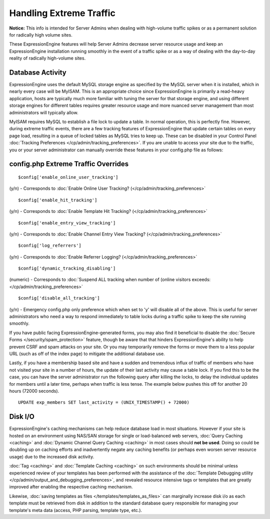 Handling Extreme Traffic
========================

**Notice:** This info is intended for Server Admins when dealing with
high-volume traffic spikes or as a permanent solution for radically high
volume sites.


These ExpressionEngine features will help Server Admins decrease server
resource usage and keep an ExpressionEngine installation running
smoothly in the event of a traffic spike or as a way of dealing with the
day-to-day reality of radically high-volume sites.

Database Activity
-----------------

ExpressionEngine uses the default MySQL storage engine as specified by
the MySQL server when it is installed, which in nearly every case will
be MyISAM. This is an appropriate choice since ExpressionEngine is
primarily a read-heavy application, hosts are typically much more
familiar with tuning the server for that storage engine, and using
different storage engines for different tables requires greater resource
usage and more nuanced server management than most administrators will
typically allow.

MyISAM requires MySQL to establish a file lock to update a table. In
normal operation, this is perfectly fine. However, during extreme
traffic events, there are a few tracking features of ExpressionEngine
that update certain tables on every page load, resulting in a queue of
locked tables as MySQL tries to keep up. These can be disabled in your
Control Panel :doc:`Tracking Preferences
</cp/admin/tracking_preferences>`. If you are unable to access your site
due to the traffic, you or your server administrator can manually
override these features in your config.php file as follows:

config.php Extreme Traffic Overrides
------------------------------------

::

	$config['enable_online_user_tracking']
	
(y/n) - Corresponds to :doc:`Enable Online User Tracking?
(</cp/admin/tracking_preferences>`

::

	$config['enable_hit_tracking']

(y/n) - Corresponds to :doc:`Enable Template Hit Tracking?
(</cp/admin/tracking_preferences>`

::
	
	$config['enable_entry_view_tracking']

(y/n) - Corresponds to :doc:`Enable Channel Entry View Tracking?
(</cp/admin/tracking_preferences>`

::

	$config['log_referrers']

(y/n) - Corresponds to :doc:`Enable Referrer Logging?
(</cp/admin/tracking_preferences>`

::

	$config['dynamic_tracking_disabling']

(numeric) - Corresponds to :doc:`Suspend ALL tracking when number of
(online visitors exceeds: </cp/admin/tracking_preferences>`

::

	$config['disable_all_tracking']

(y/n) - Emergency config.php only preference which when set to 'y' will disable all of the above. This is useful for server administrators who need a way to respond immediately to table locks during a traffic spike to keep the site running smoothly.

If you have public facing ExpressionEngine-generated forms, you may also
find it beneficial to disable the :doc:`Secure Forms </security/spam_protection>`
feature, though be aware that that hinders ExpressionEngine's ability to
help prevent CSRF and spam attacks on your site. Or you may temporarily
remove the forms or move them to a less popular URL (such as off of the
index page) to mitigate the additional database use.

Lastly, if you have a membership based site and have a sudden and
tremendous influx of traffic of members who have not visited your site
in a number of hours, the update of their last activity may cause a
table lock. If you find this to be the case, you can have the server
administrator run the following query after killing the locks, to delay
the individual updates for members until a later time, perhaps when
traffic is less tense. The example below pushes this off for another 20
hours (72000 seconds). 

::

	UPDATE exp_members SET last_activity = (UNIX_TIMESTAMP() + 72000)


Disk I/O
--------

.. todo:: Create anchor for caching.html#query_caching
.. todo:: Create anchor for caching.html#dynamic_channel_query_caching

ExpressionEngine's caching mechanisms can help reduce database load in
most situations. However if your site is hosted on an environment using
NAS/SAN storage for single or load-balanced web servers, :doc:`Query
Caching <caching>` and :doc:`Dynamic Channel Query Caching <caching>` in
most cases should **not be used**. Doing so could be doubling up on
caching efforts and inadvertently negate any caching benefits (or
perhaps even worsen server resource usage) due to the increased disk
activity.

.. todo:: Create anchor for #tag_caching
.. todo:: Create anchor for #template_caching

:doc:`Tag <caching>` and :doc:`Template Caching <caching>` on such
environments should be minimal unless experienced review of your
templates has been performed with the assistance of the :doc:`Template
Debugging utility </cp/admin/output_and_debugging_preferences>`, and
revealed resource intensive tags or templates that are greatly improved
after enabling the respective caching mechanism.

Likewise, :doc:`saving templates as files
</templates/templates_as_files>` can marginally increase disk i/o as
each template must be retrieved from disk in addition to the standard
database query responsible for managing your template's meta data
(access, PHP parsing, template type, etc.).
